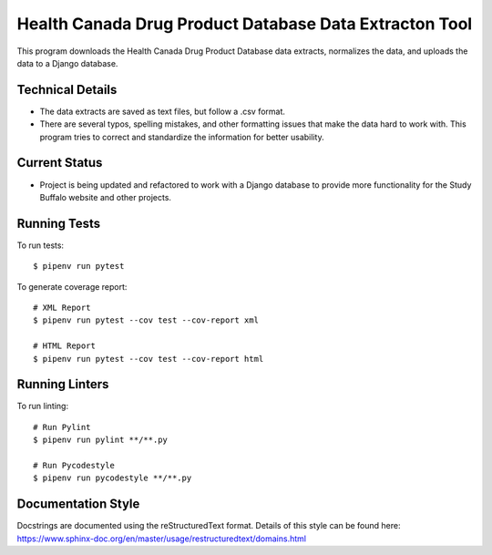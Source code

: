 =======================================================
Health Canada Drug Product Database Data Extracton Tool
=======================================================
This program downloads the Health Canada Drug Product Database data
extracts, normalizes the data, and uploads the data to a Django
database.

--------------------
Technical Details
--------------------
- The data extracts are saved as text files, but follow a .csv format.
- There are several typos, spelling mistakes, and other formatting
  issues that make the data hard to work with. This program tries to
  correct and standardize the information for better usability.

--------------
Current Status
--------------
- Project is being updated and refactored to work with a Django
  database to provide more functionality for the Study Buffalo website and other projects.

-------------
Running Tests
-------------

To run tests::

  $ pipenv run pytest

To generate coverage report::

  # XML Report
  $ pipenv run pytest --cov test --cov-report xml

  # HTML Report
  $ pipenv run pytest --cov test --cov-report html

---------------
Running Linters
---------------

To run linting::

  # Run Pylint
  $ pipenv run pylint **/**.py

  # Run Pycodestyle
  $ pipenv run pycodestyle **/**.py

-------------------
Documentation Style
-------------------

Docstrings are documented using the reStructuredText format. Details of
this style can be found here:
https://www.sphinx-doc.org/en/master/usage/restructuredtext/domains.html
